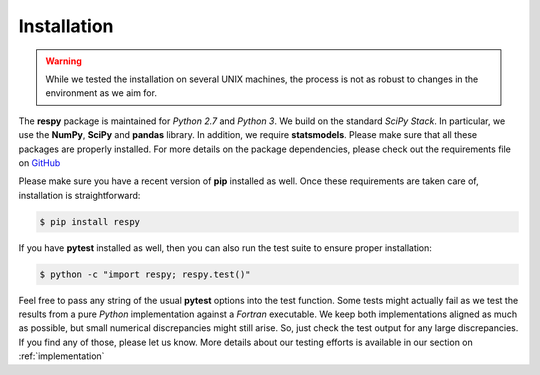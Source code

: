 Installation
============

.. warning::

    While we tested the installation on several UNIX machines, the process is not as robust to changes in the environment as we aim for.

The **respy** package is maintained for *Python 2.7* and *Python 3*. We build on the standard *SciPy Stack*. In particular, we use the **NumPy**, **SciPy** and **pandas** library. In addition, we require **statsmodels**. Please make sure that all these packages are properly installed. For more details on the package dependencies, please check out the requirements file on `GitHub <https://github.com/restudToolbox/package/blob/master/requirements.txt>`_

Please make sure you have a recent version of **pip** installed as well. Once these requirements are taken care of, installation is straightforward:

.. code-block:: bash

   $ pip install respy

If you have  **pytest** installed as well, then you can also run the test suite to ensure proper installation:

.. code-block:: bash

   $ python -c "import respy; respy.test()"

Feel free to pass any string of the usual **pytest** options into the test function. Some tests might actually fail as we test the results from a pure *Python* implementation against a *Fortran* executable. We keep both implementations aligned as much as possible, but small numerical discrepancies might still arise. So, just check the test output for any large discrepancies. If you find any of those, please let us know. More details about our testing efforts is available in our section on :ref:`implementation`

.. todo::

   There is also a dependency on LAPACK library. This needs to be handled more flexibly in the build process first. It is currently hard-coded in the *wscript*.

   More robust build process.